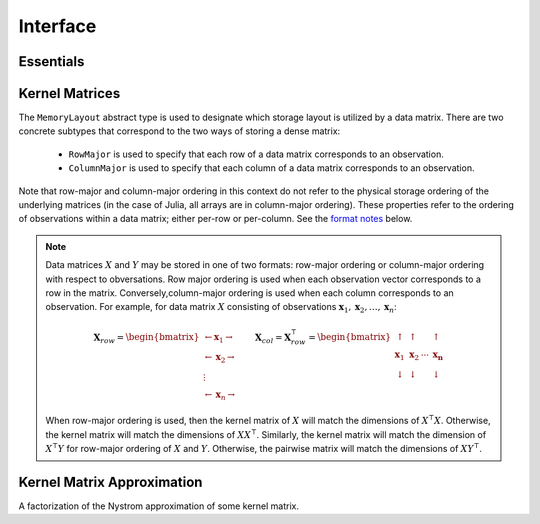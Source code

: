 =========
Interface
=========

----------
Essentials
----------

.. function:: ismercer(κ::Kernel) -> Bool

    Returns ``true`` if kernel ``κ`` is a Mercer kernel; ``false`` 
    otherwise.


.. function:: isnegdef(κ::Kernel) -> Bool

    Returns ``true`` if the kernel ``κ`` is a negative definite kernel; 
    ``false`` otherwise.


.. function:: kernel(κ::Kernel, x, y) 

    Apply the kernel ``κ`` to ``x`` and ``y`` where ``x`` and ``y``
    are vectors or scalars of some subtype of ``Real``.


.. function:: centerkernelmatrix(K::Matrix)

    Centers the (rectangular) kernel matrix ``K`` with respect to the implicit
    Kernel Hilbert Space according to the following formula:

    .. math:: [\mathbf{K}]_{ij} = 
        \langle\phi(\mathbf{x}_i) -\mathbf{\mu}_{\phi\mathbf{x}}, 
        \phi(\mathbf{y}_j) - \mathbf{\mu}_{\phi\mathbf{y}} \rangle 
    
    Where :math:`\mathbf{\mu}_{\phi\mathbf{x}}` and 
    :math:`\mathbf{\mu}_{\phi\mathbf{x}}` are given by:

    .. math::

        \mathbf{\mu}_{\phi\mathbf{x}} =  \frac{1}{n} \sum_{i=1}^n \phi(\mathbf{x}_i)
        \qquad \qquad
        \mathbf{\mu}_{\phi\mathbf{y}} =  \frac{1}{m} \sum_{i=1}^m \phi(\mathbf{y}_i)



.. function:: centerkernelmatrix!(K::Matrix)

    The same as ``centerkernelmatrix`` except that ``K`` is overwritten.


---------------
Kernel Matrices
---------------

.. function:: kernelmatrix([σ::MemoryLayout,] κ::Kernel, X::Matrix [, symmetrize::Bool])

    Calculate the kernel matrix of ``X`` with respect to kernel ``κ``. 
    
    See the `format notes`_ to determine the value of ``σ``; by default ``σ`` is
    set to ``RowMajor()``. Set ``symmetrize`` to ``false`` to fill only the 
    upper triangle of ``K``, otherwise the upper triangle will be copied to the
    lower triangle.


.. function:: kernelmatrix!(P::Matrix, σ::MemoryLayout, κ::Kernel, X::Matrix, symmetrize::Bool)

    Identical to ``kernelmatrix`` with the exception that a pre-allocated 
    square matrix ``K`` will be overwritten with the kernel matrix.


.. function:: kernelmatrix([σ::MemoryLayout,] κ::Kernel, X::Matrix, Y::Matrix)

    Calculate the pairwise matrix of ``X`` and ``Y`` with respect to kernel 
    ``κ``. 
    
    See the `format notes`_ to determine the value of ``σ``. By default 
    ``σ`` is set to ``RowMajor``.


.. function:: kernelmatrix!(K::Matrix, σ::MemoryLayout, κ, X::Matrix, Y::Matrix)

    Identical to ``kernelmatrix`` with the exception that a pre-allocated matrix
    ``K`` will be overwritten with the kernel matrix.


.. class:: MemoryLayout()

    The ``MemoryLayout`` abstract type is used to designate which storage layout
    is utilized by a data matrix. There are two concrete subtypes that
    correspond to the two ways of storing a dense matrix:

        * ``RowMajor`` is used to specify that each row of a data matrix 
          corresponds to an observation. 

        * ``ColumnMajor`` is used to specify that each column of a data matrix 
          corresponds to an observation.

    Note that row-major and column-major ordering in this context do not refer
    to the physical storage ordering of the underlying matrices (in the case of
    Julia, all arrays are in column-major ordering). These properties refer to
    the ordering of observations within a data matrix; either per-row or
    per-column. See the `format notes`_ below.


.. _format notes:

.. note::

    Data matrices :math:`X` and :math:`Y` may be stored in one of two formats: 
    row-major ordering or column-major ordering with respect to obversations. 
    Row major ordering is used when each observation vector corresponds to a row
    in the matrix. Conversely,column-major ordering is used when each column 
    corresponds to an observation. For example, for data matrix :math:`X` 
    consisting of observations 
    :math:`\mathbf{x}_1, \mathbf{x}_2, \ldots, \mathbf{x}_n`:
    
    .. math:: \mathbf{X}_{row} = 
                  \begin{bmatrix} 
                      \leftarrow \mathbf{x}_1 \rightarrow \\ 
                      \leftarrow \mathbf{x}_2 \rightarrow \\ 
                      \vdots \\ 
                      \leftarrow \mathbf{x}_n \rightarrow 
                   \end{bmatrix}
              \qquad
              \mathbf{X}_{col} = \mathbf{X}_{row}^{\intercal} = 
                  \begin{bmatrix}
                      \uparrow & \uparrow & & \uparrow  \\
                      \mathbf{x}_1 & \mathbf{x}_2 & \cdots & \mathbf{x_n} \\
                      \downarrow & \downarrow & & \downarrow
                  \end{bmatrix}

    When row-major ordering is used, then the kernel matrix of :math:`X` will 
    match the dimensions of :math:`X^{\intercal}X`. Otherwise, the kernel matrix
    will match the dimensions of :math:`XX^{\intercal}`. Similarly, the kernel
    matrix will match the dimension of :math:`X^{\intercal}Y` for row-major 
    ordering of :math:`X` and :math:`Y`. Otherwise, the pairwise matrix will 
    match the dimensions of :math:`XY^{\intercal}`.


---------------------------
Kernel Matrix Approximation
---------------------------

.. class:: NystromFact{<:Union{Float32,Float64}}

    A factorization of the Nystrom approximation of some kernel matrix.

.. function:: nystrom(σ::MemoryLayout, κ::Kernel, X::Matrix, S::Vector) -> NystromFact

    Computes a factorization of Nystrom approximation of the square kernel
    matrix of data matrix ``X`` with respect to kernel ``κ``.

    .. note::

        The Nystrom method uses an eigendecomposition of the sample of ``X`` to
        estimate ``K``. Generally, the order of ``K`` must be quite large and 
        the sampling ratio small (ex. 15% or less) for the cost of the computing 
        the full kernel matrix to exceed that of the eigendecomposition. This
        method will be more effective for kernels that are not a direct function
        of the dot product as they are not able to make use of BLAS in computing
        the full ``K`` and the cross-over point will occur for smaller ``K``.
